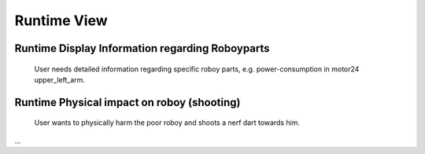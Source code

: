 .. _runtime_view:

Runtime View
============

Runtime Display Information regarding Roboyparts
------------------------------------------------

.. figure:: images/usecase_roboypart_information.*
  :alt: Usecase Roboypart Information

  User needs detailed information regarding specific roboy parts, e.g. power-consumption in motor24 upper_left_arm.


Runtime Physical impact on roboy (shooting)
-------------------------------------------

.. figure:: images/usecase_shooting.*
  :alt: Usecase Shooting

  User wants to physically harm the poor roboy and shoots a nerf dart towards him.
...
